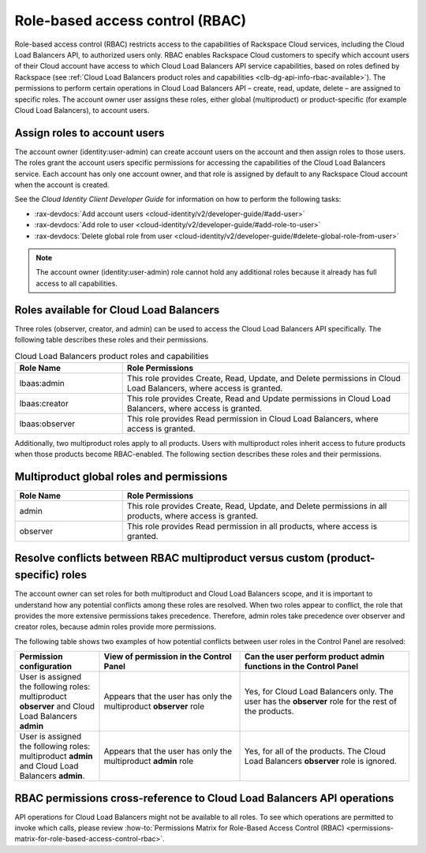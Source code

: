 .. _role-based-access-control:

Role-based access control (RBAC)
~~~~~~~~~~~~~~~~~~~~~~~~~~~~~~~~~~~~~

Role-based access control (RBAC) restricts access to the capabilities of
Rackspace Cloud services, including the Cloud Load Balancers API, to authorized
users only. RBAC enables Rackspace Cloud customers to specify which account
users of their Cloud account have access to which Cloud Load Balancers API
service capabilities, based on roles defined by Rackspace
(see
:ref:`Cloud Load Balancers product roles and capabilities <clb-dg-api-info-rbac-available>`).
The permissions to perform certain operations in
Cloud Load Balancers API – create, read, update, delete  – are assigned to
specific roles. The account owner user assigns these roles, either global
(multiproduct) or product-specific (for example Cloud Load Balancers), to
account users.

.. _clb-dg-api-info-rbac-assign:

Assign roles to account users
^^^^^^^^^^^^^^^^^^^^^^^^^^^^^^^^

The account owner (identity:user-admin) can create account users on the account
and then assign roles to those users. The roles grant the account users specific
permissions for accessing the capabilities of the Cloud Load Balancers service.
Each account has only one account owner, and that role is assigned by default to
any Rackspace Cloud account when the account is created.

See the *Cloud Identity Client Developer Guide* for information on how to
perform the following tasks:

* :rax-devdocs:`Add account users <cloud-identity/v2/developer-guide/#add-user>`

* :rax-devdocs:`Add role to user <cloud-identity/v2/developer-guide/#add-role-to-user>`

* :rax-devdocs:`Delete global role from user <cloud-identity/v2/developer-guide/#delete-global-role-from-user>`

.. note::
    The account owner (identity:user-admin) role cannot hold any additional
    roles because it already has full access to all capabilities.

.. _clb-dg-api-info-rbac-available:

Roles available for Cloud Load Balancers
^^^^^^^^^^^^^^^^^^^^^^^^^^^^^^^^^^^^^^^^^^^^

Three roles (observer, creator, and admin) can be used to access the
Cloud Load Balancers API specifically. The following table describes
these roles and their permissions.

.. list-table:: Cloud Load Balancers product roles and capabilities
   :widths: 15 40
   :header-rows: 1

   * - Role Name
     - Role Permissions
   * - lbaas:admin
     - This role provides Create, Read, Update, and Delete permissions in Cloud
       Load Balancers, where access is granted.
   * - lbaas:creator
     - This role provides Create, Read and Update permissions in Cloud Load
       Balancers, where access is granted.
   * - lbaas:observer
     - This role provides Read permission in Cloud Load Balancers, where access
       is granted.

Additionally, two multiproduct roles apply to all products. Users with
multiproduct roles inherit access to future products when those products
become RBAC-enabled. The following section describes these roles and their
permissions.


.. _clb-dg-api-info-rbac-available-multi:

Multiproduct global roles and permissions
^^^^^^^^^^^^^^^^^^^^^^^^^^^^^^^^^^^^^^^^^^^^

.. list-table::
   :widths: 15 40
   :header-rows: 1

   * - Role Name
     - Role Permissions
   * - admin
     - This role provides Create, Read, Update, and Delete permissions in all
       products, where access is granted.
   * - observer
     - This role provides Read permission in all products, where access is granted.


.. _clb-dg-api-info-rbac-resolve:

Resolve conflicts between RBAC multiproduct versus custom (product-specific) roles
^^^^^^^^^^^^^^^^^^^^^^^^^^^^^^^^^^^^^^^^^^^^^^^^^^^^^^^^^^^^^^^^^^^^^^^^^^^^^^^^^^^^^^

The account owner can set roles for both multiproduct and Cloud Load Balancers
scope, and it is important to understand how any potential conflicts among
these roles are resolved. When two roles appear to conflict, the role that
provides the more extensive permissions takes precedence. Therefore, admin
roles take precedence over observer and creator roles, because admin roles
provide more permissions.

The following table shows two examples of how potential conflicts between user
roles in the Control Panel are resolved:

.. list-table::
   :widths: 15 25 30
   :header-rows: 1

   * - Permission configuration
     - View of permission in the Control Panel
     - Can the user perform product admin functions in the Control Panel
   * - User is assigned the following roles: multiproduct **observer** and
       Cloud Load Balancers **admin**
     - Appears that the user has only the multiproduct **observer** role
     - Yes, for Cloud Load Balancers only. The user has the **observer** role
       for the rest of the products.
   * - User is assigned the following roles: multiproduct **admin** and Cloud
       Load Balancers **admin**.
     - Appears that the user has only the multiproduct **admin** role
     - Yes, for all of the products. The Cloud Load Balancers **observer** role
       is ignored.

.. _clb-dg-api-info-rbac-permissions:

RBAC permissions cross-reference to Cloud Load Balancers API operations
^^^^^^^^^^^^^^^^^^^^^^^^^^^^^^^^^^^^^^^^^^^^^^^^^^^^^^^^^^^^^^^^^^^^^^^^^^^

API operations for Cloud Load Balancers might not be available to all
roles. To see which operations are permitted to invoke which calls, please
review :how-to:`Permissions Matrix for Role-Based Access Control (RBAC)
<permissions-matrix-for-role-based-access-control-rbac>`.
